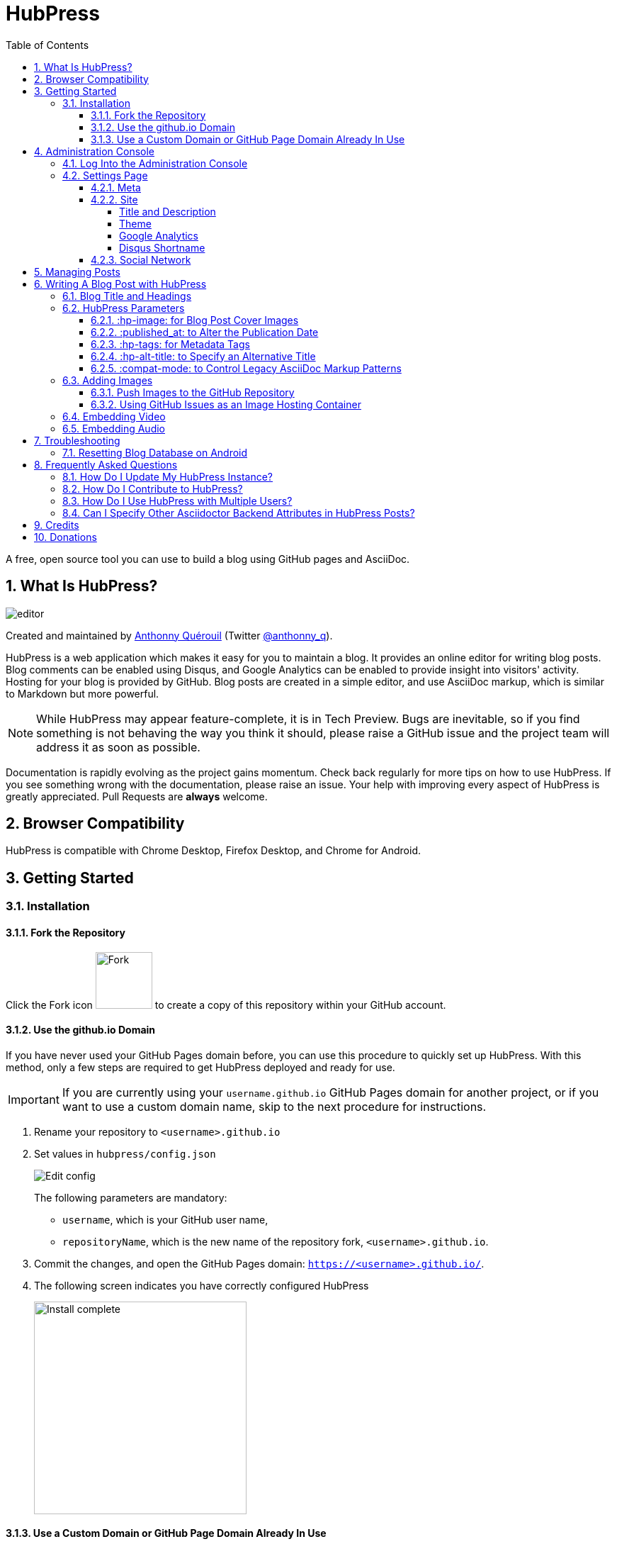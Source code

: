 :toc: macro
:toclevels: 4
:sectnums:

= HubPress

toc::[]

A free, open source tool you can use to build a blog using GitHub pages and AsciiDoc.

== What Is HubPress?
image::http://hubpress.io/img/editor.png[]

Created and maintained by http://github.com/anthonny[Anthonny Quérouil] (Twitter  http://twitter.com/anthonny_q[@anthonny_q]).

HubPress is a web application which makes it easy for you to maintain a blog. It provides an online editor for writing blog posts. Blog comments can be enabled using Disqus, and Google Analytics can be enabled to provide insight into visitors' activity. Hosting for your blog is provided by GitHub. Blog posts are created in a simple editor, and use AsciiDoc markup, which is similar to Markdown but more powerful.

NOTE: While HubPress may appear feature-complete, it is in Tech Preview. Bugs are inevitable, so if you find something is not behaving the way you think it should, please raise a GitHub issue and the project team will address it as soon as possible.

Documentation is rapidly evolving as the project gains momentum. Check back regularly for more tips on how to use HubPress. If you see something wrong with the documentation, please raise an issue. Your help with improving every aspect of HubPress is greatly appreciated. Pull Requests are *always* welcome.

== Browser Compatibility

HubPress is compatible with Chrome Desktop, Firefox Desktop, and Chrome for Android.

== Getting Started

=== Installation

==== Fork the Repository

Click the Fork icon image:http://hubpress.io/img/fork-icon.png[Fork,80] to create a copy of this repository within your GitHub account.

==== Use the github.io Domain

If you have never used your GitHub Pages domain before, you can use this procedure to quickly set up HubPress. With this method, only a few steps are required to get HubPress deployed and ready for use.

IMPORTANT: If you are currently using your `username.github.io` GitHub Pages domain for another project, or if you want to use a custom domain name, skip to the next procedure for instructions.

. Rename your repository to `<username>.github.io`

. Set values in `hubpress/config.json`
+
image:http://hubpress.io/img/edit-config.png[Edit config]
+
The following parameters are mandatory:
+
* `username`, which is your GitHub user name,
* `repositoryName`, which is the new name of the repository fork, `<username>.github.io`.
. Commit the changes, and open the GitHub Pages domain:  `https://<username>.github.io/`.
. The following screen indicates you have correctly configured HubPress
+
image:http://hubpress.io/img/home-install.png[Install complete,300]

==== Use a Custom Domain or GitHub Page Domain Already In Use

If you want your blog to be available on a custom domain, or you are already using your GitHub Pages domain to host another project, some extra configuration is required.

. In the repository settings, set the default branch to `gh-pages`:
+
image:http://hubpress.io/img/settings-gh-pages.png[Settings gh-pages,400]
. Switch your repository to the branch *gh-pages*
+
image:http://hubpress.io/img/switch-gh-pages.png[Install complete,300]
+
. Set the required values in `hubpress/config.json
+
image:http://hubpress.io/img/edit-config-gh-pages.png[Edit config]
+
The following parameters are mandatory:
+
* `username`, which is your GitHub user name,
* `repositoryName`, which is the repository fork. For example, `hubpress.io` if you did not rename it.
. Commit the changes, and open the GitHub Pages domain:  `https://<username>.github.io/<repositoryName>/`.
. The following screen indicates you have correctly configured HubPress
+
image:http://hubpress.io/img/home-install.png[Install complete,300]

== Administration Console

The HubPress Administration Console is available at */hubpress*

* `https://<username>.github.io/hubpress/` for GitHub Hosted blogs, or
* `https://<username>.github.io/<repositoryName>/hubpress/` for Domain Hosted blogs.

=== Log Into the Administration Console

image:http://hubpress.io/img/login.png[Install complete,300]

Enter your GitHub credentials to log into HubPress Admin.

Once you authenticate, a personal token is created for future calls from HubPress to the GitHub API.

This is synchronized across all sessions of HubPress, so if you open the Administration Console on your PC and then your Tablet, the token is applicable to all devices.

=== Settings Page

You can configure basic blog settings (such as CNAME and Pagination) and social media accounts you want to connect to your blog.

==== Meta

This section contains basic information configured in the `/hubpress/config.json` file.

The following fields are configurable:

Git CNAME::
    Lets you specify a custom domain name for your blog. See https://help.github.com/articles/setting-up-a-custom-domain-with-github-pages/[Setting Up A Custom Domain] for instructions about setting up a CNAME for your blog.
Live Preview Render Delay::
    Controls how long the live render takes to refresh, in milliseconds. For fast typists, setting this field to a value over `2000` (two seconds) will result in a smoother editing experience because the live preview will not be regenerated so frequently. Setting this value below `2000` will result in the live preview refreshing faster, but may result in some visible cursor delay when typing.

==== Site

===== Title and Description

The *Title* and *Description* fields allow you to give your blog a name, and tell visitors what they can expect from your blog posts.

The *Logo* and *Cover Image* fields can be used the following ways:

* An HTML link to an image hosting service. For example gravatar.
* A link to an image committed to the /images directory of your blog repository.

NOTE: See the `/images/README.adoc` file for tips about embedding images into your blog posts.

===== Theme

The *Theme* is selectable from the list of themes stored in the `/themes` directory. Specify it according to it is spelled in it's containing folder.

===== Google Analytics

The *Google Analytics* field takes the Google Analytics Tracking ID of your site (e.g. UA-1234567-1).

===== Disqus Shortname

The *Disqus shortname* field takes your Disqus URL/shortname that is specified when you register a new site for Disqus. Only the shortname is required, not a link to your profile page.

==== Social Network

All fields in this group require full URLs to your public profile page. The way these values are rendered on your blog depends on the theme selected.

== Managing Posts

When you first start HubPress, the *Posts* view is empty. As you create blog posts, the page populates with the list of posts on the left, and a live preview of the blog post itself on the right.

== Writing A Blog Post with HubPress

NOTE: If you have never used AsciiDoc before to write content, the http://asciidoctor.org/docs/asciidoc-writers-guide/[AsciiDoctor Writer's Guide] should be your first stop in your journey. The guide provides both basic and advanced mark-up examples for you to copy and use.

HubPress Editor displays the AsciiDoc code on the left, and the live preview on the right.

=== Blog Title and Headings

The blog title is always Level 1 in an AsciiDoc post. For example, `= Blog Title` sets the name of the Blog Post to `Blog Title`.

A `= Blog Title` is required for saving it successfully.

If you want a first-level heading you use `== First Level Heading`, and so on to create other nested headings.

=== HubPress Parameters

HubPress allows you to alter characteristics of each blog post using attributes.

==== :hp-image: for Blog Post Cover Images

If you want to add a cover image to your Blog Post, set the `hp-image` attribute.

.:hp-image: Example
[source, asciidoc]
----
= Blog Title
:hp-image: a-cover-image.jpg
----

NOTE: Because HubPress defaults the `/images` directory as the root for all images, you only need to declare the filename of the image. Because of this, you may want to consider creating a `/covers` directory in your repository to group the cover images together.
Naming the cover images consistently will make it very easy to apply to every post. If you have a theme to your blog, this allows your readers to get a visual clue as to what the post is about.

The themes that currently support blog post cover images are:

* Saga

==== :published_at: to Alter the Publication Date

By default, the publication date is the date you created the Blog Post. You can force the publication date by adding the `:published_at:` attribute.

.:published_at: Example
[source, asciidoc]
----
= Blog Title
:published_at: 2015-01-31
----

==== :hp-tags: for Metadata Tags

NOTE: Categories are not supported.

Add tags by using the `hp-tags` attribute.

.:hp-tags: Example
[source, asciidoc]
----
= Blog Title
:hp-tags: HubPress, Blog, Open Source,
----

==== :hp-alt-title: to Specify an Alternative Title

Specify an alternative title using the `hp-alt-title` attribute.

The alternative title is used instead of the HTML file name generated by HubPress.

.:hp-alt-title: Example
[source, asciidoc]
----
= 大千世界
:hp-alt-title: My English Title
----

==== :compat-mode: to Control Legacy AsciiDoc Markup Patterns

Specify how code samples containing AsciiDoc markup patterns are processed. Some code samples may contain delimited asterix symbols that are interpreted like processing instructions by Asciidoctor.

If you find that your code samples are not displaying correctly, specify `:compat-mode: true` to disable processing in code blocks.

.:compat-mode: Example
[source, asciidoc]
----
= Blog Title
:compat mode: true

    `egrep '\(\ *\)\ *\{' /var/log/nginx/*`
----

If `:compat-mode:` was not specified here, the code sample would render like this:

    egrep '\(\ \)\ *\{' /var/log/nginx/

For more information about `:compat-mode:`, see the http://asciidoctor.org/docs/migration/#compat-mode[AsciiDoctor Migration Guide].

=== Adding Images

==== Push Images to the GitHub Repository

You can use Git command line or a Git app to add images to your blog posts:

. Commit images to the `/images` directory.
. In your blog post, use the following basic AsciiDoc syntax:
+
[source,AsciiDoc]
----
image::<filename>[]
----
. See http://asciidoctor.org/docs/asciidoc-writers-guide/ for complex examples of Image syntax.

If you are embedding images from a hosted source -- such as instagram, another GitHub repository, or any photo hosting sites -- put the full URL to the image in place of the `<filename>`.

.Hosted Image Embed
----
image::http://<full path to image>[]
----

==== Using GitHub Issues as an Image Hosting Container

You can use a single issue as an image container for a blog post containing many issues by uploading multiple images as comments. Alternatively, you can use multiple issues to store individual images.

Whatever works best for you, and your organization style. Watch this five minute video for a demonstration about how to use GitHub Issues and Cloud Hosting services as embed targets, and some bonus tips on using the `image` AsciiDoc syntax.

video::KoaGU91qJv8[youtube]

=== Embedding Video

HubPress allows you to embed video and audio directly into your blog post by using a quick notation in your blog post.

You don't need to declare the full URL: all you need is the unique video ID.

```
video::[unique_youtube_video_id][youtube | vimeo]
```

.YouTube Video Embed
```
video::KCylB780zSM[youtube]
```

.Vimeo Video Embed
```
video::67480300[vimeo]
```

=== Embedding Audio

While YouTube and Vimeo have pre-defined short notations in Asciidoctor, other services like BandCamp or SoundCloud require a block passthrough to be declared. Block passthroughs are described in detail in the http://asciidoctor.org/docs/user-manual/#pass-bl[Asciidoctor User Manual].

.BandCamp Audio Embed
```
++++
<iframe style="border: 0; width: 350px; height: 470px;" src="//bandcamp.com/EmbeddedPlayer/album=2869458964/size=large/bgcol=333333/linkcol=0f91ff/tracklist=false/transparent=true/" seamless><a href="http://mocamborecords.bandcamp.com/album/showdown">SHOWDOWN by THE MIGHTY MOCAMBOS</a></iframe>
++++
```

TIP: The trick with block passthroughs (no matter the type) is to ensure any `src` value does not contain a mixed protocol. For example if the `src` link contained `http` and your blog uses a `https` protocol, the embed would fail.

Some <iframe> elements provided by these sites may include the protocol, and you will need to strip the protocol out when declaring passthrough blocks.

The source link is essentially an absolute target to the hosted file on the service. The `//` opens the pointer to the file. See https://github.com/HubPress/hubpress.io/issues/136[this issue] which describes the journey to discovering how to embed content other than Vimeo and YouTube content.

== Troubleshooting

If something is not working as you expect, some of these tips may help.

=== Resetting Blog Database on Android

Sometimes the HubPress local database becomes out-of-sync with your published blog. This can happen because you are editing your blog on your PC, then switch over to your tablet.

HubPress works on a locally-stored database specific to your Browser, so if you switch devices -- and subsequently switch browsers -- you lose the synchronicity between browsers.

To return your instance of HubPress to that of the published blog, clear the browser Cache and Data in Settings > Apps. When you do this, HubPress is forced to rebuild the local database, and will reflect the state of the blog in GitHub.

== Frequently Asked Questions

There are some commonly-asked questions in the issue tracker that are worth calling out here.

=== How Do I Update My HubPress Instance?

Because HubPress is hosted on GitHub, you can update by pulling down the latest changes from the HubPress master repository.

To learn how to do this correctly (there's a trick to it the first time you pull changes from upstream), you can watch the following video to learn the correct process.

video::KCylB780zSM[youtube]

https://www.youtube.com/watch?v=KCylB780zSM[Updating HubPress]

=== How Do I Contribute to HubPress?

At the moment, Pull Requests (PRs) for HubPress should be pushed to the `/Development` branch of HubPress.

It is best practice to create an issue in the issue tracker, so that the idea you have is tracked in the community. Just link your bug reference in the PR, and we can take a look at your motivation behind the Pull Request.

Don't worry about a bug for simple stuff like corrections to URLs, minor typos in the READMEs, and other similar issues: these type of issues require no tracker as they do not require any community vote or agreement.

The team is really grateful for any contributions you make, no matter how small.

=== How Do I Use HubPress with Multiple Users?

You can _technically_ use the same HubPress instance with multiple authors, but it requires some trust from the other users you give access.

There are some points to consider before opening up your blog instance to other contributiors.

Attribution::
    There is no way to attribute a blog user to individual posts at this stage, unless you perhaps use a :hp-tags: category for the name of each contributor (a crude work-around at best).
Global User Name::
    Blog posts are attributed to the primary GitHub User who configures the Settings page. If someone you invite to co-author your blog saves changes to the Settings page, *all* blog posts will have that author as the person who wrote blog posts in your HubPress instance.

If you have a close, trusted team of bloggers who just want to write posts, then you can use HubPress together.

Understand that HubPress is really only suited to single bloggers, and does not offer and GitHub authentication intelligence for blogging teams.

=== Can I Specify Other Asciidoctor Backend Attributes in HubPress Posts?

HubPress only supports the HTML5 backend.

Specifying other backend types will result in an error similar to:

    Uncaught RuntimeError: asciidoctor: FAILED: missing converter for backend 'deckjs'. Processing aborted.

If you do want to use a different backend to process your AsciiDoc files, the http://asciidoctor.org/docs/user-manual/#selecting-an-output-format[Asciidoctor User Guide] can help you work out the backend that is right for you, for use with the +asciidoctor+ command-line script.

If you want a near WYSIWYG interface to edit your AsciiDoc files, applications like http://atom.io[Atom Editor] or http://asciidocfx.com[AsciidocFX Editor] are excellent choices.

== Credits

Thanks to https://github.com/jaredmorgs[Jared Morgan] for initially tidying up the README you see here, and continuing to be the "docs guy" for HubPress.
Thanks to https://github.com/takkyuuplayer[takkyuuplayer], https://github.com/hinaloe[hinaloe] to have translated the README into Japanese

== Donations

If you love HubPress, and you want to support the team responsible for developing the app, you can use https://www.paypal.com[PayPal] and send donations to this account: **anthonny.querouil[at]gmail[dot]com**. Any donation you give will be put towards development-enabling products like caffeine.
